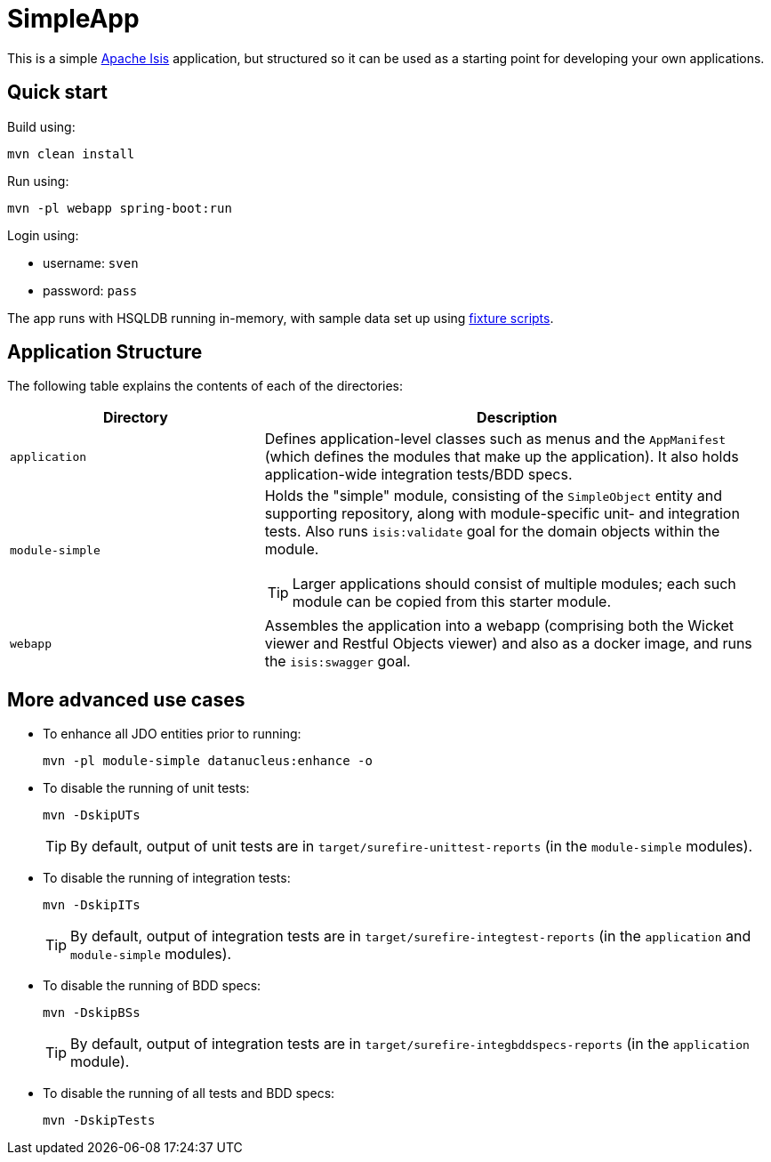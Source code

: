 = SimpleApp

This is a simple link:http://isis.apache.org[Apache Isis] application, but structured so it can be used as a starting point for developing your own applications.



== Quick start

Build using:

[source,bash]
----
mvn clean install
----

Run using:

[source,bash]
----
mvn -pl webapp spring-boot:run
----

Login using: 

* username: `sven`
* password: `pass`

The app runs with HSQLDB running in-memory, with sample data set up using link:https://isis.apache.org/guides/ugtst.html#_ugtst_fixture-scripts[fixture scripts].



== Application Structure

The following table explains the contents of each of the directories:

[width="100%",options="header,footer", cols="2a,4a"]
|====================
|Directory
|Description

|`application`
|Defines application-level classes such as menus and the ``AppManifest`` (which defines the modules that make up the application).
It also  holds application-wide integration tests/BDD specs.

|`module-simple`
|Holds the "simple" module, consisting of the `SimpleObject` entity and supporting repository, along with module-specific unit- and integration tests.
Also runs `isis:validate` goal for the domain objects within the module. +

[TIP]
====
Larger applications should consist of multiple modules; each such module can be copied from this starter module.
====

|`webapp`
|Assembles the application into a webapp (comprising both the Wicket viewer and Restful Objects viewer) and also as a docker image, and runs the `isis:swagger` goal.


|====================

== More advanced use cases

* To enhance all JDO entities prior to running: +
+
[source,bash]
----
mvn -pl module-simple datanucleus:enhance -o
----


* To disable the running of unit tests: +
+
[source,bash]
----
mvn -DskipUTs 
----
+
[TIP]
====
By default, output of unit tests are in  `target/surefire-unittest-reports` (in the ``module-simple`` modules).
====

* To disable the running of integration tests: +
+
[source,bash]
----
mvn -DskipITs 
----
+
[TIP]
====
By default, output of integration tests are in  `target/surefire-integtest-reports` (in the ``application`` and ``module-simple`` modules).
====

* To disable the running of BDD specs: +
+
[source,bash]
----
mvn -DskipBSs 
----
+
[TIP]
====
By default, output of integration tests are in  `target/surefire-integbddspecs-reports` (in the ``application`` module).
====

* To disable the running of all tests and BDD specs: +
+
[source,bash]
----
mvn -DskipTests 
----

//* To package up the application as a docker image (specifying the docker image name as a system property): +
//+
//[source,bash]
//----
//mvn install -Dmavenmixin-docker -Ddocker-plugin.imageName=mycompany/myapp
//----
//+
//Alternatively, define the `${docker-plugin.imageName}` in the `webapp` module and use simply: +
//+
//[source,bash]
//----
//mvn install -Dmavenmixin-docker
//----
//+
//The packaged image can be viewed using `docker images`.
//
//* To run a docker image previously packaged: +
//+
//[source,bash]
//----
//docker container run -d -p 8080:8080 mycompany/myapp
//----
//+
//This can then be accessed at link:http://localhost:8080[localhost:8080].
//+
//See link:https://github.com/danhaywood/java-mavenmixin-docker#how-to-consume[mavenmixin-docker] for further details on how to run docker images.
//
//* To upload the application as a docker image to link:https://hub.docker.com[docker hub] (or some other docker registry): +
//+
//[source,bash]
//----
//mvn -pl webapp deploy -Dmavenmixin-docker
//----
//+
//This assumes that the `${docker-plugin.imageName}` property has been defined, _and_ also that docker registry credentials have been specified in `~/.m2/settings.xml`.
//Once more, see link:https://github.com/danhaywood/java-mavenmixin-docker#how-to-configure[mavenmixin-docker] for further details.

